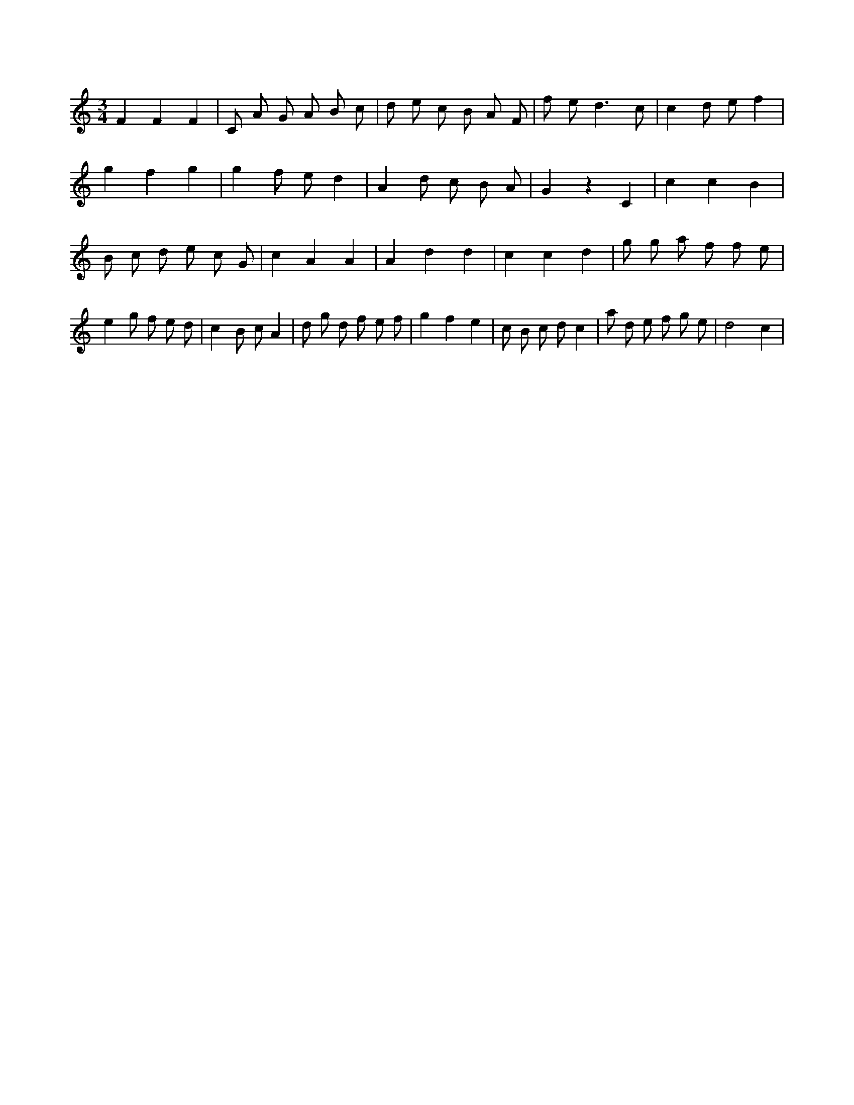X:722
L:1/8
M:3/4
K:Cclef
F2 F2 F2 | C A G A B c | d e c B A F | f e2 < d2 c | c2 d e f2 | g2 f2 g2 | g2 f e d2 | A2 d c B A | G2 z2 C2 | c2 c2 B2 | B c d e c G | c2 A2 A2 | A2 d2 d2 | c2 c2 d2 | g g a f f e | e2 g f e d | c2 B c A2 | d g d f e f | g2 f2 e2 | c B c d c2 | a d e f g e | d4 c2 |
